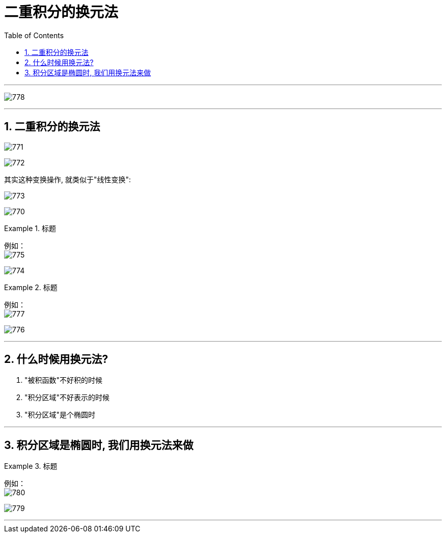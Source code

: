 
= 二重积分的换元法
:toc: left
:toclevels: 3
:sectnums:

---

image:img/778.png[]

---

== 二重积分的换元法


image:img/771.jpg[,]

image:img/772.png[,]

其实这种变换操作, 就类似于"线性变换":

image:img/773.jpg[,]

image:img/770.png[,]


.标题
====
例如： +
image:img/775.png[,]

image:img/774.png[,]
====





.标题
====
例如： +
image:img/777.png[,]

image:img/776.png[]
====

---

== 什么时候用换元法?

1. "被积函数"不好积的时候
2. "积分区域"不好表示的时候
3. "积分区域"是个椭圆时

---

== 积分区域是椭圆时, 我们用换元法来做

.标题
====
例如： +
image:img/780.png[,]

image:img/779.png[]
====


---




